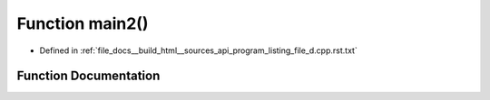 .. _exhale_function_program__listing__file__d_8cpp_8rst_8txt_1af095a232149097b5605064623a9345ac:

Function main2()
================

- Defined in :ref:`file_docs__build_html__sources_api_program_listing_file_d.cpp.rst.txt`


Function Documentation
----------------------


.. doxygenfunction:: main2()

